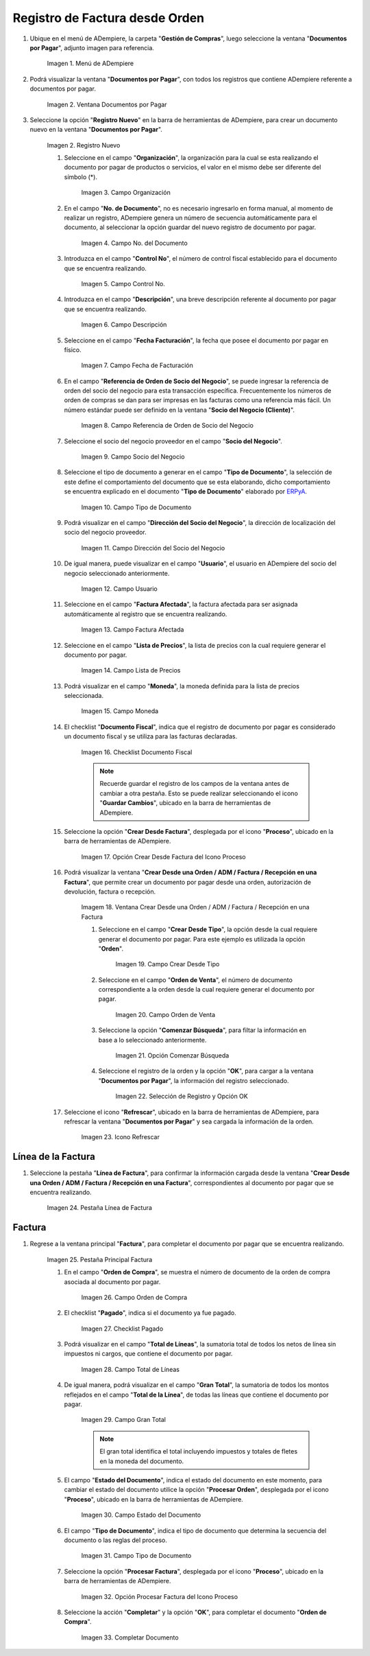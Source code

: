 .. _ERPyA: http://erpya.com
.. |menu documentos por pagar| image:: resources/documents-payable-menu.png
.. |ventana documentos por pagar| image:: resources/payable-documents-window.png
.. |icono registro nuevo de la ventana documentos por pagar| image:: resources/new-registration-icon-in-the-documents-payable-window.png
.. |campo organizacion de la ventana documentos por pagar| image:: resources/window-organization-field-documents-payable.png
.. |campo nro del documento de la ventana documentos por pagar| image:: resources/document-number-field-of-the-papers-payable-window.png
.. |campo control nro de la ventana documentos por pagar| image:: resources/control-field-number-of-the-documents-payable-window.png
.. |campo descripcion de la ventana documentos por pagar| image:: resources/field-description-of-the-window-documents-payable.png
.. |campo fecha de facturacion de la ventana documentos por pagar| image:: resources/invoice-date-field-of-the-documents-payable-window.png
.. |campo referencia de orden de socio del negocio de la ventana documentos por pagar| image:: resources/business-partner-order-reference-field-of-the-payables-window.png
.. |campo socio del negocio de la ventana documentos por pagar| image:: resources/business-partner-field-of-payables-window.png
.. |campo tipo de documento de la ventana documentos por pagar| image:: resources/document-type-field-of-the-payables-window.png
.. |campo direccion del socio del negocio de la ventana documentos por pagar| image:: resources/business-partner-address-field-of-the-papers-payable-window.png
.. |campo usuario de la ventana documentos por pagar| image:: resources/user-field-of-the-documents-payable-window.png
.. |campo factura afectada de la ventana documentos por pagar| image:: resources/affected-invoice-field-of-the-payables-window.png
.. |campo lista de precios de la ventana documentos por pagar| image:: resources/price-list-field-of-the-payables-window.png
.. |campo moneda de la ventana documentos por pagar| image:: resources/currency-field-of-the-payables-window.png
.. |checklist documento fiscal de la ventana documentos por pagar| image:: resources/checklist-fiscal-document-of-the-window-documents-payable.png
.. |opcion crear desde para factura desde recepcion del icono proceso| image:: resources/option-create-from-for-invoice-from-reception-of-the-process-icon.png
.. |ventana crear desde factura| image:: resources/create-from-invoice-window.png
.. |campo crear desde tipo de la ventana crear desde| image:: resources/field-create-from-window-type-create-from.png
.. |campo orden de venta de la ventana crear desde| image:: resources/sales-order-field-of-the-create-from-window.png
.. |opcion comenzar busqueda de orden de la ventana crear desde| image:: resources/option-start-window-order-search-create-from.png
.. |seleccion de orden y opcion ok de la ventana crear desde| image:: resources/order-selection-and-ok-option-from-the-create-from-window.png
.. |icono refrescar de la ventana documentos por pagar| image:: resources/icon-refresh-of-the-window-documents-payable.png
.. |pestaña linea de factura para entrega de la ventana documentos por pagar| image:: resources/invoice-line-tab-for-delivery-of-the-documents-payable-window.png
.. |pestaña principal factura| image:: resources/main-tab-invoice.png
.. |campo orden de compra de la ventana documentos por pagar| image:: resources/purchase-order-field-of-the-payables-window.png
.. |checklist pagado de la ventana documentos por pagar| image:: resources/paid-checklist-from-the-payable-papers-window.png
.. |campo total lineas de la ventana documentos por pagar| image:: resources/total-field-lines-of-the-window-documents-payable.png
.. |campo gran total de la ventana documentos por pagar| image:: resources/grand-total-field-of-the-papers-payable-window.png
.. |campo estado del documento de la ventana documentos por pagar| image:: resources/document-status-field-of-the-payables-window.png
.. |campo tipo de documento en la ventana documentos por pagar| image:: resources/document-type-field-in-the-documents-payable-window.png
.. |opcion procesar factura del icono proceso| image:: resources/option-process-invoice-process-icon.png
.. |completar documento| image:: resources/complete-document.png

.. _documento/factura-desde-orden:

**Registro de Factura desde Orden**
===================================

#. Ubique en el menú de ADempiere, la carpeta "**Gestión de Compras**", luego seleccione la ventana "**Documentos por Pagar**", adjunto imagen para referencia.

    |menu documentos por pagar|

    Imagen 1. Menú de ADempiere

#. Podrá visualizar la ventana "**Documentos por Pagar**", con todos los registros que contiene ADempiere referente a documentos por pagar.

    |ventana documentos por pagar|

    Imagen 2. Ventana Documentos por Pagar 

#. Seleccione la opción "**Registro Nuevo**" en la barra de herramientas de ADempiere, para crear un documento nuevo en la ventana "**Documentos por Pagar**".

    |icono registro nuevo de la ventana documentos por pagar|

    Imagen 2. Registro Nuevo

    #. Seleccione en el campo "**Organización**", la organización para la cual se esta realizando el documento por pagar de productos o servicios, el valor en el mismo debe ser diferente del símbolo (*).

        |campo organizacion de la ventana documentos por pagar|

        Imagen 3. Campo Organización

    #. En el campo "**No. de Documento**", no es necesario ingresarlo en forma manual, al momento de realizar un registro, ADempiere genera un número de secuencia automáticamente para el documento, al seleccionar la opción guardar del nuevo registro de documento por pagar.

        |campo nro del documento de la ventana documentos por pagar|

        Imagen 4. Campo No. del Documento

    #. Introduzca en el campo "**Control No**", el número de control fiscal establecido para el documento que se encuentra realizando.

        |campo control nro de la ventana documentos por pagar|

        Imagen 5. Campo Control No.

    #. Introduzca en el campo "**Descripción**", una breve descripción referente al documento por pagar que se encuentra realizando.

        |campo descripcion de la ventana documentos por pagar|

        Imagen 6. Campo Descripción

    #. Seleccione en el campo "**Fecha Facturación**", la fecha que posee el documento por pagar en físico.

        |campo fecha de facturacion de la ventana documentos por pagar|

        Imagen 7. Campo Fecha de Facturación

    #. En el campo "**Referencia de Orden de Socio del Negocio**", se puede ingresar la referencia de orden del socio del negocio para esta transacción específica. Frecuentemente los números de orden de compras se dan para ser impresas en las facturas como una referencia más fácil. Un número estándar puede ser definido en la ventana "**Socio del Negocio (Cliente)**".

        |campo referencia de orden de socio del negocio de la ventana documentos por pagar|

        Imagen 8. Campo Referencia de Orden de Socio del Negocio

    #. Seleccione el socio del negocio proveedor en el campo "**Socio del Negocio**".

        |campo socio del negocio de la ventana documentos por pagar|

        Imagen 9. Campo Socio del Negocio

    #. Seleccione el tipo de documento a generar en el campo "**Tipo de Documento**", la selección de este define el comportamiento del documento que se esta elaborando, dicho comportamiento se encuentra explicado en el documento "**Tipo de Documento**" elaborado por `ERPyA`_.

        |campo tipo de documento de la ventana documentos por pagar|

        Imagen 10. Campo Tipo de Documento

    #. Podrá visualizar en el campo "**Dirección del Socio del Negocio**", la dirección de localización del socio del negocio proveedor.

        |campo direccion del socio del negocio de la ventana documentos por pagar|

        Imagen 11. Campo Dirección del Socio del Negocio

    #. De igual manera, puede visualizar en el campo "**Usuario**", el usuario en ADempiere del socio del negocio seleccionado anteriormente.

        |campo usuario de la ventana documentos por pagar|

        Imagen 12. Campo Usuario

    #. Seleccione en el campo "**Factura Afectada**", la factura afectada para ser asignada automáticamente al registro que se encuentra realizando.

        |campo factura afectada de la ventana documentos por pagar|

        Imagen 13. Campo Factura Afectada

    #. Seleccione en el campo "**Lista de Precios**", la lista de precios con la cual requiere generar el documento por pagar.

        |campo lista de precios de la ventana documentos por pagar|

        Imagen 14. Campo Lista de Precios

    #. Podrá visualizar en el campo "**Moneda**", la moneda definida para la lista de precios seleccionada.

        |campo moneda de la ventana documentos por pagar|

        Imagen 15. Campo Moneda

    #. El checklist "**Documento Fiscal**", indica que el registro de documento por pagar es considerado un documento fiscal y se utiliza para las facturas declaradas.

        |checklist documento fiscal de la ventana documentos por pagar|

        Imagen 16. Checklist Documento Fiscal

        .. note::

            Recuerde guardar el registro de los campos de la ventana antes de cambiar a otra pestaña. Esto se puede realizar seleccionando el icono "**Guardar Cambios**", ubicado en la barra de herramientas de ADempiere.

    #. Seleccione la opción "**Crear Desde Factura**", desplegada por el icono "**Proceso**", ubicado en la barra de herramientas de ADempiere.

        |opcion crear desde para factura desde recepcion del icono proceso|
        
        Imagen 17. Opción Crear Desde Factura del Icono Proceso

    #. Podrá visualizar la ventana "**Crear Desde una Orden / ADM / Factura / Recepción en una Factura**", que permite crear un documento por pagar desde una orden, autorización de devolución, factura o recepción.

        |ventana crear desde factura|

        Imagem 18. Ventana Crear Desde una Orden / ADM / Factura / Recepción en una Factura

        #. Seleccione en el campo "**Crear Desde Tipo**", la opción desde la cual requiere generar el documento por pagar. Para este ejemplo es utilizada la opción "**Orden**".

            |campo crear desde tipo de la ventana crear desde|

            Imagen 19. Campo Crear Desde Tipo

        #. Seleccione en el campo "**Orden de Venta**", el número de documento correspondiente a la orden desde la cual requiere generar el documento por pagar.

            |campo orden de venta de la ventana crear desde|

            Imagen 20. Campo Orden de Venta

        #. Seleccione la opción "**Comenzar Búsqueda**", para filtar la información en base a lo seleccionado anteriormente.

            |opcion comenzar busqueda de orden de la ventana crear desde|

            Imagen 21. Opción Comenzar Búsqueda

        #. Seleccione el registro de la orden y la opción "**OK**", para cargar a la ventana "**Documentos por Pagar**", la información del registro seleccionado.

            |seleccion de orden y opcion ok de la ventana crear desde|

            Imagen 22. Selección de Registro y Opción OK

    #. Seleccione el icono "**Refrescar**", ubicado en la barra de herramientas de ADempiere, para refrescar la ventana "**Documentos por Pagar**" y sea cargada la información de la orden.

        |icono refrescar de la ventana documentos por pagar|

        Imagen 23. Icono Refrescar

**Línea de la Factura**
-----------------------

#. Seleccione la pestaña "**Línea de Factura**", para confirmar la información cargada desde la ventana "**Crear Desde una Orden / ADM / Factura / Recepción en una Factura**", correspondientes al documento por pagar que se encuentra realizando.

    |pestaña linea de factura para entrega de la ventana documentos por pagar|

    Imagen 24. Pestaña Línea de Factura

**Factura**
-----------

#. Regrese a la ventana principal "**Factura**", para completar el documento por pagar que se encuentra realizando.

    |pestaña principal factura|

    Imagen 25. Pestaña Principal Factura

    #. En el campo "**Orden de Compra**", se muestra el número de documento de la orden de compra asociada al documento por pagar.

        |campo orden de compra de la ventana documentos por pagar|

        Imagen 26. Campo Orden de Compra

    #. El checklist "**Pagado**", indica si el documento ya fue pagado.

        |checklist pagado de la ventana documentos por pagar|

        Imagen 27. Checklist Pagado

    #. Podrá visualizar en el campo "**Total de Líneas**", la sumatoria total de todos los netos de línea sin impuestos ni cargos, que contiene el documento por pagar.

        |campo total lineas de la ventana documentos por pagar|

        Imagen 28. Campo Total de Líneas

    #. De igual manera, podrá visualizar en el campo "**Gran Total**", la sumatoria de todos los montos reflejados en el campo "**Total de la Línea**", de todas las líneas que contiene el documento por pagar.

        |campo gran total de la ventana documentos por pagar|

        Imagen 29. Campo Gran Total

        .. note::

            El gran total identifica el total incluyendo impuestos y totales de fletes en la moneda del documento.

    #. El campo "**Estado del Documento**", indica el estado del documento en este momento, para cambiar el estado del documento utilice la opción "**Procesar Orden**", desplegada por el icono "**Proceso**", ubicado en la barra de herramientas de ADempiere.

        |campo estado del documento de la ventana documentos por pagar|

        Imagen 30. Campo Estado del Documento

    #. El campo "**Tipo de Documento**", indica el tipo de documento que determina la secuencia del documento o las reglas del proceso.

        |campo tipo de documento en la ventana documentos por pagar|

        Imagen 31. Campo Tipo de Documento

    #. Seleccione la opción "**Procesar Factura**", desplegada por el icono "**Proceso**", ubicado en la barra de herramientas de ADempiere.

        |opcion procesar factura del icono proceso|

        Imagen 32. Opción Procesar Factura del Icono Proceso

    #. Seleccione la acción "**Completar**" y la opción "**OK**", para completar el documento "**Orden de Compra**".

        |completar documento|

        Imagen 33. Completar Documento
